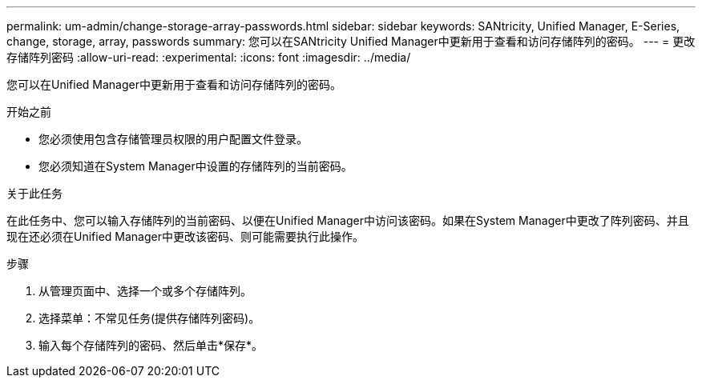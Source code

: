 ---
permalink: um-admin/change-storage-array-passwords.html 
sidebar: sidebar 
keywords: SANtricity, Unified Manager, E-Series, change, storage, array, passwords 
summary: 您可以在SANtricity Unified Manager中更新用于查看和访问存储阵列的密码。 
---
= 更改存储阵列密码
:allow-uri-read: 
:experimental: 
:icons: font
:imagesdir: ../media/


[role="lead"]
您可以在Unified Manager中更新用于查看和访问存储阵列的密码。

.开始之前
* 您必须使用包含存储管理员权限的用户配置文件登录。
* 您必须知道在System Manager中设置的存储阵列的当前密码。


.关于此任务
在此任务中、您可以输入存储阵列的当前密码、以便在Unified Manager中访问该密码。如果在System Manager中更改了阵列密码、并且现在还必须在Unified Manager中更改该密码、则可能需要执行此操作。

.步骤
. 从管理页面中、选择一个或多个存储阵列。
. 选择菜单：不常见任务(提供存储阵列密码)。
. 输入每个存储阵列的密码、然后单击*保存*。

